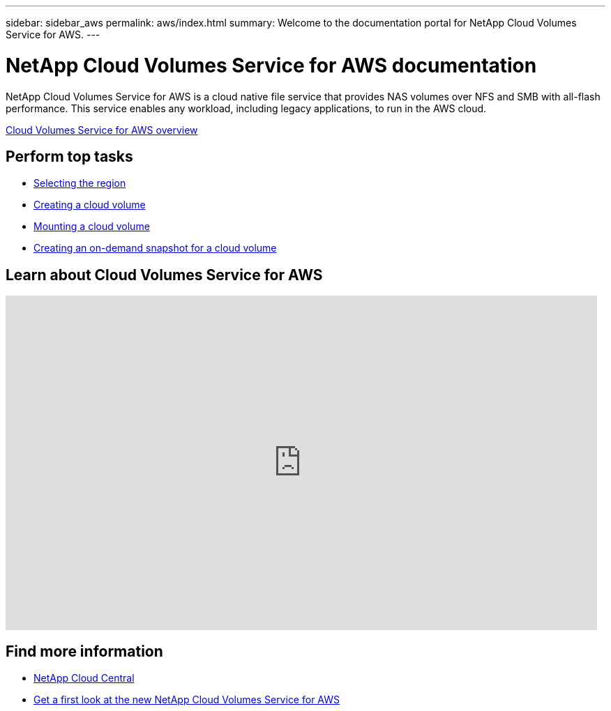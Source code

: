 ---
sidebar: sidebar_aws
permalink: aws/index.html
summary: Welcome to the documentation portal for NetApp Cloud Volumes Service for AWS.
---

= NetApp Cloud Volumes Service for AWS documentation
:hardbreaks:
:nofooter:
:icons: font
:linkattrs:
:imagesdir: ./media/
:keywords: cloud volumes, amazon web services, AWS, documentation, help

[.lead]
NetApp Cloud Volumes Service for AWS is a cloud native file service that provides NAS volumes over NFS and SMB with all-flash performance. This service enables any workload, including legacy applications, to run in the AWS cloud.

link:concept_overview.html[Cloud Volumes Service for AWS overview]

== Perform top tasks

* link:task_selecting_region.html[Selecting the region]
* link:task_creating_cloud_volumes_for_aws.html[Creating a cloud volume]
* link:task_mounting_cloud_volumes_for_aws.html[Mounting a cloud volume]
* link:task_creating_on_demand_snapshots.html[Creating an on-demand snapshot for a cloud volume]

== Learn about Cloud Volumes Service for AWS

video::QlsRSCEGBW0[youtube, width=848, height=480]


== Find more information

* https://cloud.netapp.com/home[NetApp Cloud Central^]
* https://www.netapp.com/us/forms/campaign/register-for-netapp-cloud-volumes-for-aws.aspx?hsCtaTracking=4f67614a-8c97-4c15-bd01-afa38bd31696%7C5e536b53-9371-4ce1-8e38-efda436e592e[Get a first look at the new NetApp Cloud Volumes Service for AWS^]
